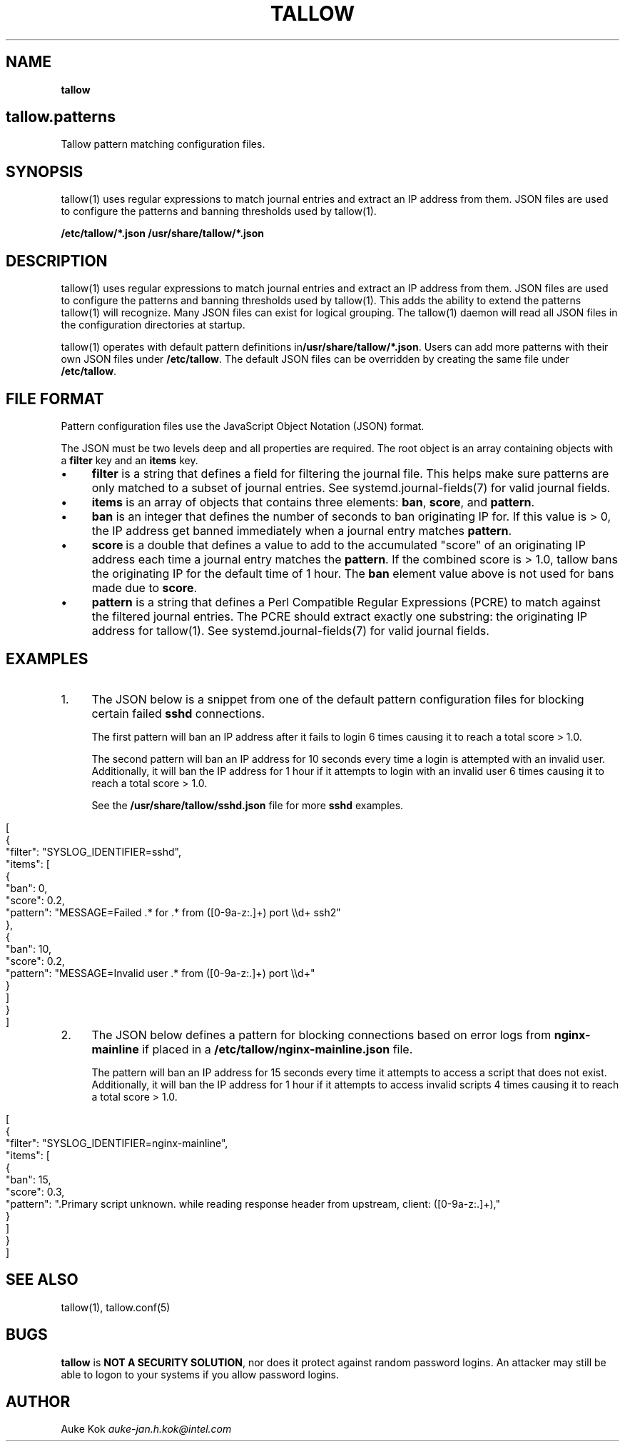 .\" generated with Ronn/v0.7.3
.\" http://github.com/rtomayko/ronn/tree/0.7.3
.
.TH "TALLOW" "5" "February 2020" "" ""
.
.SH "NAME"
\fBtallow\fR
.
.SH "tallow\.patterns"
Tallow pattern matching configuration files\.
.
.SH "SYNOPSIS"
tallow(1) uses regular expressions to match journal entries and extract an IP address from them\. JSON files are used to configure the patterns and banning thresholds used by tallow(1)\.
.
.P
\fB/etc/tallow/*\.json\fR \fB/usr/share/tallow/*\.json\fR
.
.SH "DESCRIPTION"
tallow(1) uses regular expressions to match journal entries and extract an IP address from them\. JSON files are used to configure the patterns and banning thresholds used by tallow(1)\. This adds the ability to extend the patterns tallow(1) will recognize\. Many JSON files can exist for logical grouping\. The tallow(1) daemon will read all JSON files in the configuration directories at startup\.
.
.P
tallow(1) operates with default pattern definitions in\fB/usr/share/tallow/*\.json\fR\. Users can add more patterns with their own JSON files under \fB/etc/tallow\fR\. The default JSON files can be overridden by creating the same file under \fB/etc/tallow\fR\.
.
.SH "FILE FORMAT"
Pattern configuration files use the JavaScript Object Notation (JSON) format\.
.
.P
The JSON must be two levels deep and all properties are required\. The root object is an array containing objects with a \fBfilter\fR key and an \fBitems\fR key\.
.
.IP "\(bu" 4
\fBfilter\fR is a string that defines a field for filtering the journal file\. This helps make sure patterns are only matched to a subset of journal entries\. See systemd\.journal\-fields(7) for valid journal fields\.
.
.IP "\(bu" 4
\fBitems\fR is an array of objects that contains three elements: \fBban\fR, \fBscore\fR, and \fBpattern\fR\.
.
.IP "\(bu" 4
\fBban\fR is an integer that defines the number of seconds to ban originating IP for\. If this value is > 0, the IP address get banned immediately when a journal entry matches \fBpattern\fR\.
.
.IP "\(bu" 4
\fBscore\fR is a double that defines a value to add to the accumulated "score" of an originating IP address each time a journal entry matches the \fBpattern\fR\. If the combined score is > 1\.0, tallow bans the originating IP for the default time of 1 hour\. The \fBban\fR element value above is not used for bans made due to \fBscore\fR\.
.
.IP "\(bu" 4
\fBpattern\fR is a string that defines a Perl Compatible Regular Expressions (PCRE) to match against the filtered journal entries\. The PCRE should extract exactly one substring: the originating IP address for tallow(1)\. See systemd\.journal\-fields(7) for valid journal fields\.
.
.IP "" 0

.
.IP "" 0
.
.SH "EXAMPLES"
.
.IP "1." 4
The JSON below is a snippet from one of the default pattern configuration files for blocking certain failed \fBsshd\fR connections\.
.
.IP
The first pattern will ban an IP address after it fails to login 6 times causing it to reach a total score > 1\.0\.
.
.IP
The second pattern will ban an IP address for 10 seconds every time a login is attempted with an invalid user\. Additionally, it will ban the IP address for 1 hour if it attempts to login with an invalid user 6 times causing it to reach a total score > 1\.0\.
.
.IP
See the \fB/usr/share/tallow/sshd\.json\fR file for more \fBsshd\fR examples\.
.
.IP "" 4
.
.nf

[
  {
    "filter": "SYSLOG_IDENTIFIER=sshd",
    "items": [
      {
        "ban": 0,
        "score": 0\.2,
        "pattern": "MESSAGE=Failed \.* for \.* from ([0\-9a\-z:\.]+) port \e\ed+ ssh2"
      },
      {
        "ban": 10,
        "score": 0\.2,
        "pattern": "MESSAGE=Invalid user \.* from ([0\-9a\-z:\.]+) port \e\ed+"
      }
    ]
  }
]
.
.fi
.
.IP "" 0

.
.IP "2." 4
The JSON below defines a pattern for blocking connections based on error logs from \fBnginx\-mainline\fR if placed in a \fB/etc/tallow/nginx\-mainline\.json\fR file\.
.
.IP
The pattern will ban an IP address for 15 seconds every time it attempts to access a script that does not exist\. Additionally, it will ban the IP address for 1 hour if it attempts to access invalid scripts 4 times causing it to reach a total score > 1\.0\.
.
.IP "" 4
.
.nf

[
  {
    "filter": "SYSLOG_IDENTIFIER=nginx\-mainline",
    "items": [
      {
        "ban": 15,
        "score": 0\.3,
        "pattern": "\.Primary script unknown\. while reading response header from upstream, client: ([0\-9a\-z:\.]+),"
      }
    ]
  }
]
.
.fi
.
.IP "" 0

.
.IP "" 0
.
.SH "SEE ALSO"
tallow(1), tallow\.conf(5)
.
.SH "BUGS"
\fBtallow\fR is \fBNOT A SECURITY SOLUTION\fR, nor does it protect against random password logins\. An attacker may still be able to logon to your systems if you allow password logins\.
.
.SH "AUTHOR"
Auke Kok \fIauke\-jan\.h\.kok@intel\.com\fR
